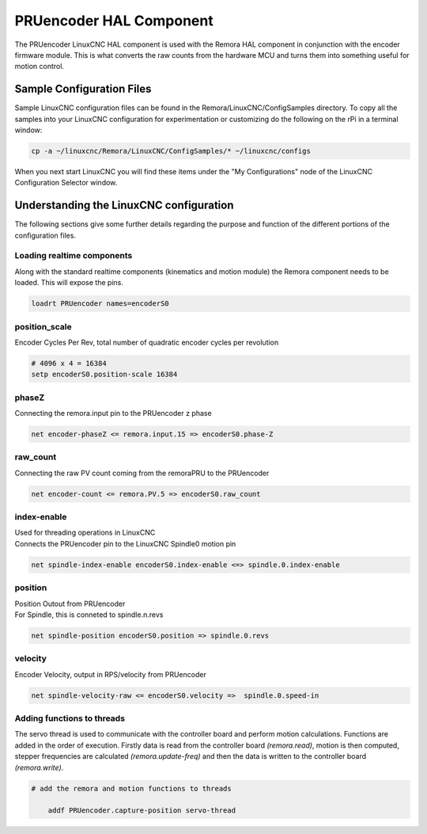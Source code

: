 PRUencoder HAL Component
=======================

The PRUencoder LinuxCNC HAL component is used with the Remora HAL component in conjunction with the encoder firmware module. This is what converts the raw counts from the hardware MCU and turns them into something useful for motion control.

Sample Configuration Files
---------------------------
Sample LinuxCNC configuration files can be found in the Remora/LinuxCNC/ConfigSamples directory.
To copy all the samples into your LinuxCNC configuration for experimentation or customizing do the following on the rPi in a terminal window:

.. code-block::

	cp -a ~/linuxcnc/Remora/LinuxCNC/ConfigSamples/* ~/linuxcnc/configs

When you next start LinuxCNC you will find these items under the "My Configurations" node of the LinuxCNC Configuration Selector window.


Understanding the LinuxCNC configuration 
----------------------------------------

The following sections give some further details regarding the purpose and function of the different portions of the configuration files.


Loading realtime components
~~~~~~~~~~~~~~~~~~~~~~~~~~~

Along with the standard realtime components (kinematics and motion module) the Remora component needs to be loaded. This will expose the pins.


.. code-block::


	loadrt PRUencoder names=encoderS0

position_scale
~~~~~~~~~~~~~~~~~~~~~~
	
| Encoder Cycles Per Rev, total number of quadratic encoder cycles per revolution


.. code-block::
	
	
	# 4096 x 4 = 16384
	setp encoderS0.position-scale 16384 
	


phaseZ
~~~~~~~~~~~~~~~~~~~~~~
	
| Connecting the remora.input pin to the PRUencoder z phase


.. code-block::

	
	net encoder-phaseZ <= remora.input.15 => encoderS0.phase-Z

	

raw_count
~~~~~~~~~~~

| Connecting the raw PV count coming from the remoraPRU to the PRUencoder
.. code-block::

	net encoder-count <= remora.PV.5 => encoderS0.raw_count


index-enable
~~~~~~~~~~~

| Used for threading operations in LinuxCNC 
| Connects the PRUencoder pin to the LinuxCNC Spindle0 motion pin


.. code-block::

	net spindle-index-enable encoderS0.index-enable <=> spindle.0.index-enable


position
~~~~~~~~~~~~~~~~~~~~~~
	
| Position Outout from PRUencoder
| For Spindle, this is conneted to spindle.n.revs


.. code-block::

	
	net spindle-position encoderS0.position => spindle.0.revs
	

	
velocity
~~~~~~~~~~~~~~~~~~~~~~
	
| Encoder Velocity, output in RPS/velocity from PRUencoder


.. code-block::

	
	net spindle-velocity-raw <= encoderS0.velocity =>  spindle.0.speed-in





Adding functions to threads
~~~~~~~~~~~~~~~~~~~~~~~~~~~

The servo thread is used to communicate with the controller board and perform motion calculations. Functions are added in the order of execution. Firstly data is read from the controller board *(remora.read)*, motion is then computed, stepper frequencies are calculated *(remora.update-freq)* and then the data is written to the controller board *(remora.write)*.

.. code-block::

    # add the remora and motion functions to threads

	addf PRUencoder.capture-position servo-thread

